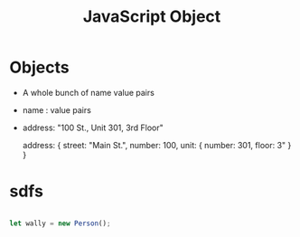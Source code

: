 :PROPERTIES:
:ID:       EEB9EF4A-F97B-4D5E-BEDA-11D016382E00
:END:
#+title: JavaScript Object


* Objects
- A whole bunch of name value pairs
-       name : value pairs
- address: "100 St., Unit 301, 3rd Floor"

   address: {
                 street: "Main St.",
                 number: 100,
                 unit: {
                        number: 301,
                        floor: 3"
                        }
                 }
                 
 
* sdfs

#+begin_src js :results output

  let wally = new Person();
  
#+end_src

